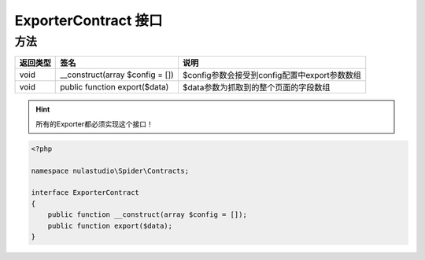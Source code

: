 .. _exportercontract:

*********************
ExporterContract 接口
*********************

.. _methods:

方法
====

+----------+---------------------------------+-----------------------------------------------+
| 返回类型 | 签名                            | 说明                                          |
+==========+=================================+===============================================+
| void     | __construct(array $config = []) | $config参数会接受到config配置中export参数数组 |
+----------+---------------------------------+-----------------------------------------------+
| void     | public function export($data)   | $data参数为抓取到的整个页面的字段数组         |
+----------+---------------------------------+-----------------------------------------------+

.. hint:: 所有的Exporter都必须实现这个接口！


.. code-block:: php

    <?php

    namespace nulastudio\Spider\Contracts;

    interface ExporterContract
    {
        public function __construct(array $config = []);
        public function export($data);
    }
